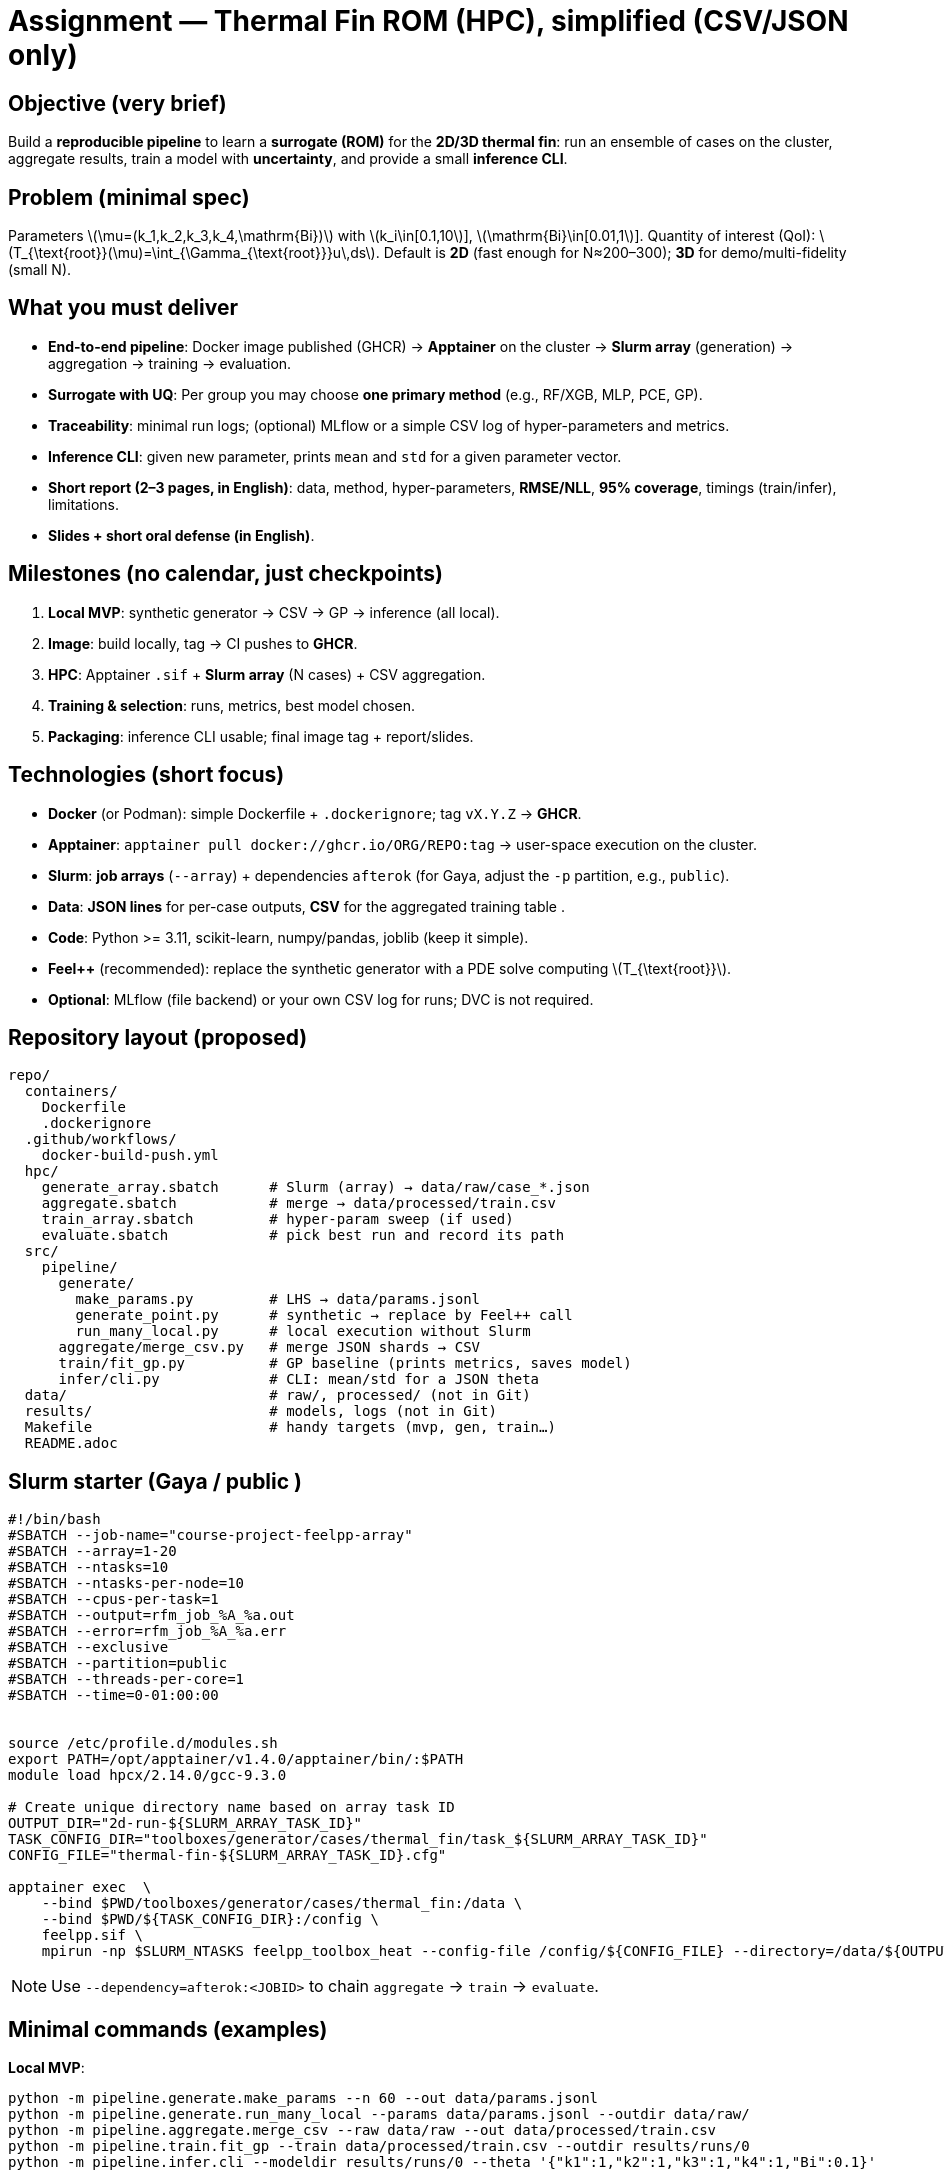 = Assignment — Thermal Fin ROM (HPC), simplified (CSV/JSON only)
:navtitle: Assignment — Simplified (CSV/JSON)
:icons: font
:source-highlighter: highlight.js
:stem: latexmath
:page-tags: assignment, hpc, slurm, apptainer, docker, rom

== Objective (very brief)
Build a **reproducible pipeline** to learn a **surrogate (ROM)** for the **2D/3D thermal fin**:
run an ensemble of cases on the cluster, aggregate results, train a model with **uncertainty**, and provide a small **inference CLI**.

== Problem (minimal spec)
Parameters latexmath:[\mu=(k_1,k_2,k_3,k_4,\mathrm{Bi})] with
latexmath:[k_i\in[0.1,10]], latexmath:[\mathrm{Bi}\in[0.01,1]].
Quantity of interest (QoI): latexmath:[$T_{\text{root}}(\mu)=\int_{\Gamma_{\text{root}}}u\,ds$].
Default is **2D** (fast enough for N≈200–300); **3D**  for demo/multi-fidelity (small N).

== What you must deliver
* **End-to-end pipeline**: Docker image published (GHCR) → **Apptainer** on the cluster → **Slurm array** (generation) → aggregation → training → evaluation.
  * **Surrogate with UQ**: Per group you may choose **one primary method** (e.g., RF/XGB, MLP, PCE, GP).
* **Traceability**: minimal run logs; (optional) MLflow or a simple CSV log of hyper-parameters and metrics.
* **Inference CLI**: given new parameter, prints `mean` and `std` for a given parameter vector.
* **Short report (2–3 pages, in English)**: data, method, hyper-parameters, **RMSE/NLL**, **95% coverage**, timings (train/infer), limitations.
* **Slides + short oral defense (in English)**.

== Milestones (no calendar, just checkpoints)
. **Local MVP**: synthetic generator → CSV → GP → inference (all local).
. **Image**: build locally, tag → CI pushes to **GHCR**.
. **HPC**: Apptainer `.sif` + **Slurm array** (N cases) + CSV aggregation.
. **Training & selection**: runs, metrics, best model chosen.
. **Packaging**: inference CLI usable; final image tag + report/slides.

== Technologies (short focus)
* **Docker** (or Podman): simple Dockerfile + `.dockerignore`; tag `vX.Y.Z` → **GHCR**.
* **Apptainer**: `apptainer pull docker://ghcr.io/ORG/REPO:tag` → user-space execution on the cluster.
* **Slurm**: **job arrays** (`--array`) + dependencies `afterok` (for Gaya, adjust the `-p` partition, e.g., `public`).
* **Data**: **JSON lines** for per-case outputs, **CSV** for the aggregated training table .
* **Code**: Python >= 3.11, scikit-learn, numpy/pandas, joblib (keep it simple).
* **Feel++** (recommended): replace the synthetic generator with a PDE solve computing latexmath:[$T_{\text{root}}$].
* **Optional**: MLflow (file backend) or your own CSV log for runs; DVC is not required.

== Repository layout (proposed)
----
repo/
  containers/
    Dockerfile
    .dockerignore
  .github/workflows/
    docker-build-push.yml
  hpc/
    generate_array.sbatch      # Slurm (array) → data/raw/case_*.json
    aggregate.sbatch           # merge → data/processed/train.csv
    train_array.sbatch         # hyper-param sweep (if used)
    evaluate.sbatch            # pick best run and record its path
  src/
    pipeline/
      generate/
        make_params.py         # LHS → data/params.jsonl
        generate_point.py      # synthetic → replace by Feel++ call
        run_many_local.py      # local execution without Slurm
      aggregate/merge_csv.py   # merge JSON shards → CSV
      train/fit_gp.py          # GP baseline (prints metrics, saves model)
      infer/cli.py             # CLI: mean/std for a JSON theta
  data/                        # raw/, processed/ (not in Git)
  results/                     # models, logs (not in Git)
  Makefile                     # handy targets (mvp, gen, train…)
  README.adoc
----

== Slurm starter (Gaya / public )
[source,bash]
----
#!/bin/bash
#SBATCH --job-name="course-project-feelpp-array"
#SBATCH --array=1-20
#SBATCH --ntasks=10
#SBATCH --ntasks-per-node=10
#SBATCH --cpus-per-task=1
#SBATCH --output=rfm_job_%A_%a.out
#SBATCH --error=rfm_job_%A_%a.err
#SBATCH --exclusive
#SBATCH --partition=public
#SBATCH --threads-per-core=1
#SBATCH --time=0-01:00:00


source /etc/profile.d/modules.sh
export PATH=/opt/apptainer/v1.4.0/apptainer/bin/:$PATH
module load hpcx/2.14.0/gcc-9.3.0

# Create unique directory name based on array task ID
OUTPUT_DIR="2d-run-${SLURM_ARRAY_TASK_ID}"
TASK_CONFIG_DIR="toolboxes/generator/cases/thermal_fin/task_${SLURM_ARRAY_TASK_ID}"
CONFIG_FILE="thermal-fin-${SLURM_ARRAY_TASK_ID}.cfg"

apptainer exec  \
    --bind $PWD/toolboxes/generator/cases/thermal_fin:/data \
    --bind $PWD/${TASK_CONFIG_DIR}:/config \
    feelpp.sif \
    mpirun -np $SLURM_NTASKS feelpp_toolbox_heat --config-file /config/${CONFIG_FILE} --directory=/data/${OUTPUT_DIR}
----
[NOTE]
====
Use `--dependency=afterok:<JOBID>` to chain `aggregate` → `train` → `evaluate`.
====

== Minimal commands (examples)

*Local MVP*:
[source,bash]
----
python -m pipeline.generate.make_params --n 60 --out data/params.jsonl
python -m pipeline.generate.run_many_local --params data/params.jsonl --outdir data/raw/
python -m pipeline.aggregate.merge_csv --raw data/raw --out data/processed/train.csv
python -m pipeline.train.fit_gp --train data/processed/train.csv --outdir results/runs/0
python -m pipeline.infer.cli --modeldir results/runs/0 --theta '{"k1":1,"k2":1,"k3":1,"k4":1,"Bi":0.1}'
----

*Image & CI (GHCR)*:
[source,bash]
----
docker build -f containers/Dockerfile -t ghcr.io/ORG/REPO:local .
git tag v0.1.0 && git push origin v0.1.0
----

*Cluster*:
[source,bash]
----
module load apptainer
apptainer pull --name app.sif docker://ghcr.io/ORG/REPO:v0.1.0
sbatch hpc/generate_array.sbatch
sbatch hpc/aggregate.sbatch
sbatch hpc/train_array.sbatch
sbatch hpc/evaluate.sbatch
----

== Evaluation
* **Engineering (20%)**: image, GHCR release, Apptainer, Slurm (array/deps).
* **Data pipeline (15%)**: ensemble produced, CSV aggregation OK.
* **Modeling (35%)**: stability, RMSE/NLL, **calibration** (95% coverage).
* **Repro (15%)**: clear commands/logs, seeds, simple run records (CSV or MLflow).
* **Packaging & report (15%)**: working CLI + 2–3 page report + slides & short defense (English).

== Practical tips
- Keep per-case JSON small (one line per case). Aggregate once into a single **CSV** for training.
- Set `OMP_NUM_THREADS=1` for CPU reproducibility.
- Default **2D** gives enough samples; keep **3D** as optional bonus.
- Always keep the **synthetic generator** as a fallback to avoid blocking on the PDE wrapper.
